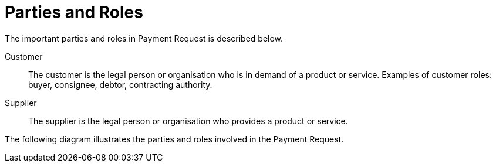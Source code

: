 = Parties and Roles

The important parties and roles in Payment Request is described below.

****
Customer::
The customer is the legal person or organisation who is in demand of a product or service. Examples of customer roles: buyer, consignee, debtor, contracting authority.

Supplier::
The supplier is the legal person or organisation who provides a product or service.
****

The following diagram illustrates the parties and roles involved in the Payment Request.

//LEGG TIL ROLLEDIAGRAM.
